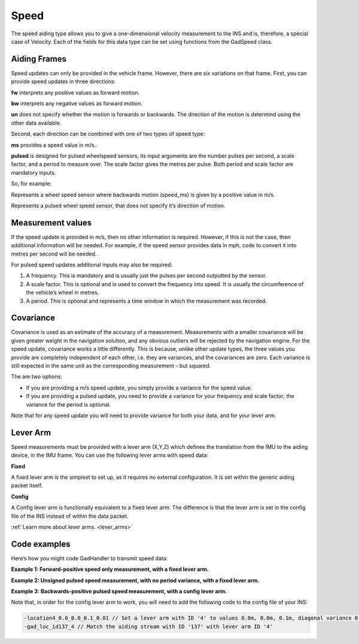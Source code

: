 
.. _spe_aidingtype:

Speed
*****

The speed aiding type allows you to give a one-dimensional velocity measurement to the INS and is, therefore, a special case of Velocity. 
Each of the fields for this data type can be set using functions from the GadSpeed class.

Aiding Frames
-------------

Speed updates can only be provided in the vehicle frame. However, there are six variations on that frame. 
First, you can provide speed updates in three directions:

**fw** interprets any positive values as forward motion.

**bw** interprets any negative values as forward motion.

**un** does not specify whether the motion is forwards or backwards. The direction of the motion is determind using the other data available.

Second, each direction can be combined with one of two types of speed type:

**ms** provides a speed value in m/s..

**pulsed** is designed for pulsed wheelspeed sensors, its input arguments are the number pulses per second, a scale factor, and a period to measure over.
The scale factor gives the metres per pulse. Both period and scale factor are mandatory inputs.

So, for example:

.. tabs::

   .. code-tab:: c++
   
		gs.SetSpeedBwMS
	
   .. code-tab:: py
   
		gs.speed_bw_ms

   
Represents a wheel speed sensor where backwards motion (speed_ms) is given by a positive value in m/s.

.. tabs::

   .. code-tab:: c++
   
		gs.SetSpeedUnPulsed
	
   .. code-tab:: py
   
		gs.speed_un_pulsed 


Represents a pulsed wheel speed sensor, that does not specify it’s direction of motion.


Measurement values
------------------

If the speed update is provided in m/s, then no other information is required. However, if this is not the case, then additional information will be needed. 
For example, if the speed sensor provides data in mph, code to convert it into metres per second will be needed. 

For pulsed speed updates additional inputs may also be required:

1.	A frequency. This is mandatory and is usually just the pulses per second outputted by the sensor.
2.	A scale factor. This is optional and is used to convert the frequency into speed. It is usually the circumference of the vehicle’s wheel in metres.
3.	A period. This is optional and represents a time window in which the measurement was recorded.


Covariance
----------

Covariance is used as an estimate of the accuracy of a measurement. Measurements with a smaller covariance will be given greater weight in the navigation solution, and any obvious outliers will be rejected by the navigation engine. 
For the speed update, covariance works a little differently. 
This is because, unlike other update types, the three values you provide are completely independent of each other, i.e. they are variances, and the covariances are zero. Each variance is still expected in the same unit as the corresponding measurement – but squared.

The are two options:

*	If you are providing a m/s speed update, you simply provide a variance for the speed value.
*	If you are providing a pulsed update, you need to provide a variance for your frequency and scale factor; the variance for the period is optional.

Note that for any speed update you will need to provide variance for both your data, and for your lever arm.


Lever Arm
---------

Speed measurements must be provided with a lever arm (X,Y,Z) which defines the translation from the IMU to the aiding device, in the IMU frame. You can use the following lever arms with speed data:

**Fixed**

A fixed lever arm is the simplest to set up, as it requires no external configuration. It is set within the generic aiding packet itself.

**Config**

A Config lever arm is functionally equivalent to a fixed lever arm. The difference is that the lever arm is set in the config file of the INS instead of within the data packet.

:ref:`Learn more about lever arms. <lever_arms>`

Code examples
-------------

Here’s how you might code GadHandler to transmit speed data:

**Example 1: Forward-positive speed only measurement, with a fixed lever arm.**

.. tabs::

   .. code-tab:: c++
   
		OxTS::Gal_Cpp::GadSpeed gs(136); // Sets speed aiding data to GAD stream ID 136.
		gs.SetSpeedFw(speed_ms); // Set a forwards-positive speed measurement in m/s. 
		gs.SetSpeedFwVar(var_speed); // Covariance on speed, in (m/s)^2.
		gs.SetAidingLeverArmFixed(0.0, 0.0, 0.1); // Lever arm sent in packet, measuring device is 0.1m vertically above the INS.
		gs.SetAidingLeverArmVar(0.01, 0.01, 0.01); // Lever arm variance, diagonal matrix with 0.1m standard deviation on each direction.

	
   .. code-tab:: py
   
		gs = oxts_sdk.GadSpeed(136) # Sets speed aiding data to GAD stream ID 136.
		gs.speed_fw_ms = [speed_ms] # Set a forwards-positive speed measurement in m/s. 
		gs.speed_ms_var = var_speed # Covariance on speed, in (m/s)^2. 
		gs.aiding_lever_arm_fixed = [0.0, 0.0, 0.1] # Lever arm sent in packet, measuring device is 0.1m vertically above the INS.
		gs.aiding_lever_arm_fixed_var = [0.01, 0.01, 0.01] # Lever arm variance, diagonal matrix with 0.1m standard deviation on each direction. 


**Example 2: Unsigned pulsed speed measurement, with no period variance, with a fixed lever arm.**

.. tabs::

   .. code-tab:: c++
   
		OxTS::Gal_Cpp::GadSpeed gs(137); // Sets speed aiding data to GAD stream ID 137.
		gs.SetSpeedUnPulsed(frequency, scale_factor, period); // Set an unsigned pulsed speed measurement in pulses per second, with a scale factor in meters and a period in seconds.
		gs.SetSpeedPulsedVar(var_frequency, var_scale_factor); // Variance on pulse frequency and scale factor respectively.
		gs.SetAidingLeverArmFixed(0.0, 0.0, 0.1); // Lever arm sent in packet, measuring device is 0.1m vertically above the INS.
		gs.SetAidingLeverArmVar(0.01, 0.01, 0.01); // Lever arm variance, diagonal matrix with 0.1m standard deviation on each direction.


	
   .. code-tab:: py
   
		gs = oxts_sdk.GadSpeed(137) # Sets speed aiding data to GAD stream ID 137.
		gs.speed_un_pulsed = [frequency, scale_factor, period] # Set an unsigned pulsed speed measurement in pulses per second, with a scale factor in meters and a period in seconds. 
		gs.speed_pulsed_var = [var_frequency, var_scale_factor] # Variance on pulse frequency and scale factor respectively.
		gs.aiding_lever_arm_fixed = [0.0, 0.0, 0.1] # Lever arm sent in packet, measuring device is 0.1m vertically above the INS.
		gs.aiding_lever_arm_fixed_var = [0.01, 0.01, 0.01] # Lever arm variance, diagonal matrix with 0.1m standard deviation on each direction.

**Example 3: Backwards-positive pulsed speed measurement, with a config lever arm.**

.. tabs::

   .. code-tab:: c++
   
		OxTS::Gal_Cpp::GadSpeed gs(137); // Sets speed aiding data to GAD stream ID 137.
		gs.SetSpeedBwPulsedPeriod(frequency, scale_factor, period); // Set a backwards-positive pulsed speed measurement in pulses per second, with a scale factor in meters and a period in seconds.
		gs.SetSpeedBwPulsedPeriodVar(var_frequency, var_scale_factor, var_period); // Variance on pulse frequency, scale factor and period respectively
		gs.SetAidingLeverArmConfig(); // Set the lever arm to ‘config’, ie set in the configuration file.

	
   .. code-tab:: py
   
		gs = oxts_sdk.GadSpeed(137) # Sets speed aiding data to GAD stream ID 137.
		gs.speed_bw_pulsed = [frequency, scale_factor, period] # Set a backwards-positive pulsed speed measurement in pulses per second, with a scale factor in meters and a period in seconds. 
		gs.speed_pulsed_var_period = [var_frequency, var_scale_factor, var_period] # Variance on pulse frequency, scale factor and period respectively
		gs.aiding_lever_arm_config() # Set the lever arm to ‘config’, ie set in the configuration file.

Note that, in order for the config lever arm to work, you will need to add the following code to the config file of your INS:

.. code-block:: c

		-location4_0.0_0.0_0.1_0.01 // Set a lever arm with ID '4' to values 0.0m, 0.0m, 0.1m, diagonal variance 0.01m^2 for all
		-gad_loc_id137_4 // Match the aiding stream with ID '137' with lever arm ID '4'

